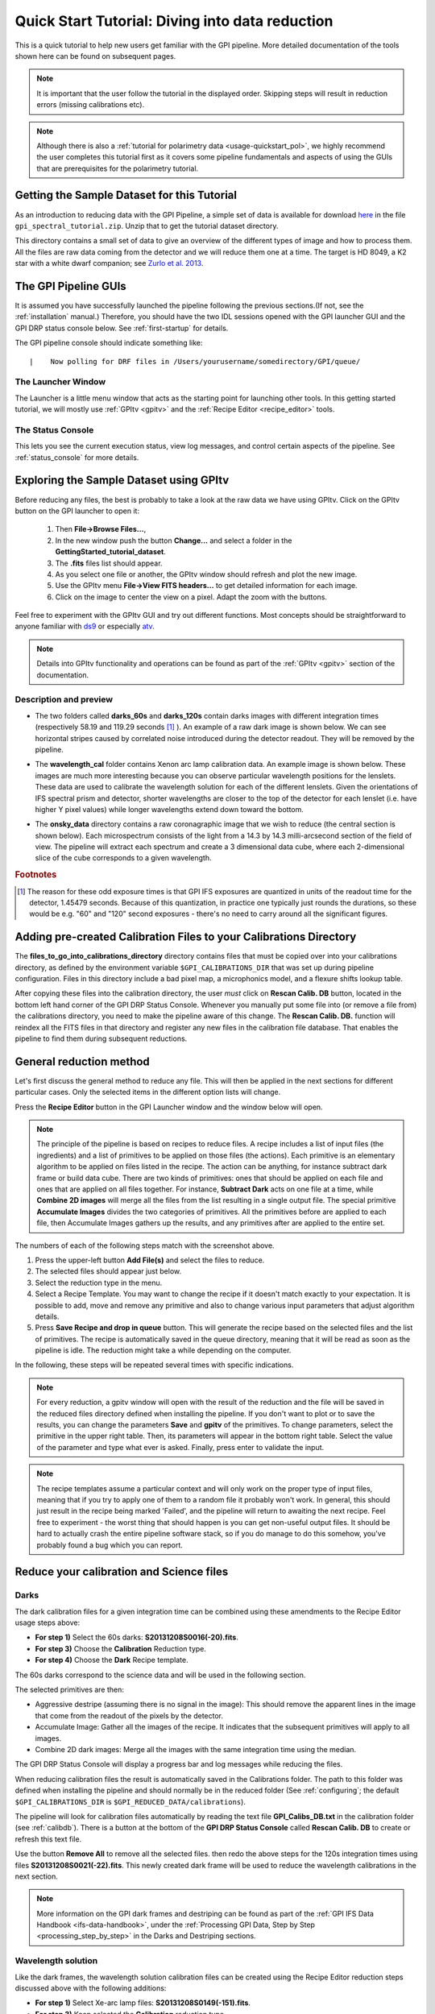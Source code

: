 .. _usage-quickstart:

Quick Start Tutorial: Diving into data reduction
#####################################################


This is a quick tutorial to help new users get familiar with the GPI pipeline. More detailed
documentation of the tools shown here can be found on subsequent pages. 


.. Note:: It is important that the user follow the tutorial in the displayed order. Skipping steps will result in reduction errors (missing calibrations etc).

.. Note:: Although there is also a :ref:`tutorial for polarimetry data <usage-quickstart_pol>`, we highly recommend the user completes this tutorial first as it covers some pipeline fundamentals and aspects of using the GUIs that are prerequisites for the polarimetry tutorial.



Getting the Sample Dataset for this Tutorial
=================================================

As an introduction to reducing data with the GPI Pipeline, a simple set of data is available for download `here <http://docs.planetimager.org/GettingStarted_tutorial_dataset>`_ in the file ``gpi_spectral_tutorial.zip``.  Unzip that to get the tutorial dataset directory.

This directory contains a small set of data to give an overview of the different types of image and how to process them. All the files are raw data coming from the detector and we will reduce them one at a time.
The target is HD 8049, a K2 star with a white dwarf companion; see `Zurlo et al. 2013 <http://adsabs.harvard.edu/abs/2013A%26A...554A..21Z>`_.

The GPI Pipeline GUIs
==============================

It is assumed you have successfully launched the pipeline following the previous sections.(If not, see the :ref:`installation` manual.) Therefore, you should have the two IDL sessions opened with the GPI launcher GUI and the GPI DRP status console below. 
See :ref:`first-startup` for details.
 

The GPI pipeline console should indicate something like::

|    Now polling for DRF files in /Users/yourusername/somedirectory/GPI/queue/

The Launcher Window
---------------------
The Launcher is a little menu window that acts as the starting point for launching other tools. 
In this getting started tutorial, we will mostly use :ref:`GPItv <gpitv>` and the :ref:`Recipe Editor <recipe_editor>` tools.

.. image:: GPI-launcher.png
        :width: 348px
        :scale: 50 %
        :align: center
        
The Status Console
---------------------
This lets you see the current execution status, view log messages, and control certain aspects of the pipeline. 
See :ref:`status_console` for more details.

.. image:: GPI-DRP-Status-Console.png
        :scale: 75%
        :align: center


Exploring the Sample Dataset using GPItv
===========================================

.. image:: GPI-TV-steps.png
        :scale: 75%
        :align: center
        
Before reducing any files, the best is probably to take a look at the raw data we have using GPItv.
Click on the GPItv button on the GPI launcher to open it:

  1.  Then **File->Browse Files...**, 
  2.  In the new window push the button **Change...** and select a folder in the **GettingStarted_tutorial_dataset**. 
  3.  The **.fits** files list should appear. 
  4.  As you select one file or another, the GPItv window should refresh and plot the new image. 
  5.  Use the GPItv menu **File->View FITS headers...** to get detailed information for each image.
  6.  Click on the image to center the view on a pixel. Adapt the zoom with the buttons.

Feel free to experiment with the GPItv GUI and try out different functions. Most concepts should be straightforward to anyone familiar with `ds9 <http://hea-www.harvard.edu/RD/ds9/site/Home.html>`_ or especially `atv <http://hea-www.harvard.edu/RD/ds9/site/Home.html>`_. 

.. note:: 
	Details into GPItv functionality and operations can be found as part of the :ref:`GPItv <gpitv>` section of the documentation. 


Description and preview
--------------------------

* The two folders called **darks_60s** and **darks_120s** contain darks images with different integration times (respectively 58.19 and 119.29 seconds [#footnote1]_ ). An example of a raw dark image is shown below. We can see horizontal stripes caused by correlated noise introduced during the detector readout. They will be removed by the pipeline.

.. image:: dark.png
	:scale: 50%
	:align: center

* The **wavelength_cal** folder contains Xenon arc lamp calibration data. An example image is shown below. These images are much more interesting because you can observe particular wavelength positions for the lenslets. These data are used to calibrate the wavelength solution for each of the different lenslets.  Given the orientations of IFS spectral prism and detector, shorter wavelengths are closer to the top of the detector for each lenslet (i.e. have higher Y pixel values) while longer wavelengths extend down toward the bottom. 
        

.. image:: Xe-lamp.png
	:scale: 25%
	:align: center

       
* The **onsky_data** directory contains a raw coronagraphic image that we wish to reduce (the central section is shown below). Each microspectrum consists of the light from a 14.3 by 14.3 milli-arcsecond section of the field of view. The pipeline will extract each spectrum and create a 3 dimensional data cube, where each 2-dimensional slice of the cube corresponds to a given wavelength.  


.. image:: science.png
	:scale: 50%
	:align: center


.. rubric:: Footnotes

.. [#footnote1] 
  The reason for these odd exposure times is that GPI IFS exposures are quantized in units of the readout time for the detector, 1.45479 seconds. Because of this quantization, in practice one typically just rounds the durations, so these would be e.g. "60" and "120" second exposures - there's no need to carry around all the significant figures. 



Adding pre-created Calibration Files to your Calibrations Directory
================================================================================
        
The **files_to_go_into_calibrations_directory** directory contains files that must be copied over into your calibrations directory, as defined by the environment variable ``$GPI_CALIBRATIONS_DIR`` that was set up during pipeline configuration.  Files in this directory include a bad pixel map, a microphonics model, and a flexure shifts lookup table.  

After copying these files into the calibration directory, the user *must* click on **Rescan Calib. DB** button, located in the bottom left hand corner of the GPI DRP Status Console.  Whenever you manually put some file into (or remove a file from) the calibrations directory, you need to make the pipeline aware of this change.  The **Rescan Calib. DB.** function  will reindex all the FITS files in that directory and register any new files in the calibration file database. That enables the pipeline to find them during subsequent reductions.  



General reduction method
==============================

Let's first discuss the general method to reduce any file. This will then be applied in the next sections for different particular cases. Only the selected items in the different option lists will change.

Press the **Recipe Editor** button in the GPI Launcher window and the window below will open.

.. Note:: The principle of the pipeline is based on recipes to reduce files. A recipe includes a list of input files (the ingredients) and a list of primitives to be applied on those files (the actions). Each primitive is an elementary algorithm to be applied on files listed in the recipe. The action can be anything, for instance subtract dark frame or build data cube. There are two kinds of primitives: ones that should be applied on each file and ones that are applied on all files together. For instance, **Subtract Dark** acts on one file at a time, while **Combine 2D images** will merge all the files from the list resulting in a single output file. The special primitive **Accumulate Images** divides the two categories of primitives.  All the primitives before are applied to each file, then Accumulate Images gathers up the results, and any primitives after are applied to the entire set.

.. image:: recipe-editor-steps.png
        :scale: 75%
        :align: center
        
The numbers of each of the following steps match with the screenshot above.

1)	Press the upper-left button **Add File(s)** and select the files to reduce.
2)	The selected files should appear just below.
3)	Select the reduction type in the menu.
4)	Select a Recipe Template. You may want to change the recipe if it doesn't match exactly to your expectation. It is possible to add, move and remove any primitive and also to change various input parameters that adjust algorithm details.
5)	Press **Save Recipe and drop in queue** button. This will generate the recipe based on the selected files and the list of primitives. The recipe is automatically saved in the queue directory, meaning that it will be read as soon as the pipeline is idle. The reduction might take a while depending on the computer.

In the following, these steps will be repeated several times with specific indications. 

.. note:: 
	For every reduction, a gpitv window will open with the result of the reduction and the file will be saved in the reduced files directory defined when installing the pipeline. If you don't want to plot or to save the results, you can change the parameters **Save** and **gpitv** of the primitives.
	To change parameters, select the primitive in the upper right table. Then, its parameters will appear in the bottom right table. Select the value of the parameter and type what ever is asked. Finally, press enter to validate the input.

.. note:: The recipe templates assume a particular context and will only work on the proper type of input files, meaning that if you try to apply one of them to a random file it probably won't work. In general, this should just result in the recipe being marked 'Failed', and the pipeline will return to awaiting the next recipe.  Feel free to experiment - the worst thing that should happen is you can get non-useful output files. It should be hard to actually crash the entire pipeline software stack, so if you do manage to do this somehow, you've probably found a bug which you can report. 


Reduce your calibration and Science files
=========================================

Darks
--------------------

The dark calibration files for a given integration time can be combined using these amendments to the Recipe Editor usage steps above:

- **For step 1)** Select the 60s darks: **S20131208S0016(-20).fits**.
- **For step 3)** Choose the **Calibration** Reduction type.
- **For step 4)** Choose the **Dark** Recipe template.

The 60s darks correspond to the science data and will be used in the following section.

The selected primitives are then:

- Aggressive destripe (assuming there is no signal in the image): This should remove the apparent lines in the image that come from the readout of the pixels by the detector.
- Accumulate Image: Gather all the images of the recipe. It indicates that the subsequent primitives will apply to all images.
- Combine 2D dark images: Merge all the images with the same integration time using the median.

The GPI DRP Status Console will display a progress bar and log messages while reducing the files.

When reducing calibration files the result is automatically saved in the Calibrations folder. The path to this folder was defined when installing the pipeline and should normally be in the reduced folder (See :ref:`configuring`; the default ``$GPI_CALIBRATIONS_DIR`` is  ``$GPI_REDUCED_DATA/calibrations``).


The pipeline will look for calibration files automatically by reading the text file **GPI_Calibs_DB.txt** in the calibration folder (see :ref:`calibdb`). There is a button at the bottom of the **GPI DRP Status Console** called **Rescan Calib. DB** to create or refresh this text file. 

Use the button **Remove All** to remove all the selected files. then redo the above steps for the 120s integration times using files  **S20131208S0021(-22).fits**. This newly created dark frame will be used to reduce the wavelength calibrations in the next section.

.. note::
	More information on the GPI dark frames and destriping can be found as part of the :ref:`GPI IFS Data Handbook <ifs-data-handbook>`, under the :ref:`Processing GPI Data, Step by Step <processing_step_by_step>` in the Darks and Destriping sections.

	
Wavelength solution
--------------------

Like the dark frames, the wavelength solution calibration files can be created using the Recipe Editor reduction steps discussed above with the following additions:

- **For step 1)** Select Xe-arc lamp files: **S20131208S0149(-151).fits**. 
- **For step 3)** Keep selected the **Calibration** reduction type.
- **For step 4)** Choose the **Wavelength Solution 2D** Recipe template.

This is a more computationally intensive reduction and it may take some time to complete. It also requires a reference wavelength solution in the same Band as the observed arc lamp data. These can be accessed by downloading the Wavecals.zip file available on the `Gemini Public Data webpage <http://www.gemini.edu/sciops/instruments/gpi/public-data>`_. These files should be added to the calibrations directory. 

.. note:: The wavelength calibration requires a complex algorithm. :ref:`Wavelength Calibration <wavelength_calibration>` describes the process in more detail and provides examples of common errors with solutions. 

A sample of the 2D image with the computed wavelength calibration is given below. The green lines are the locations of the individual lenslet spectra. The coordinates of the lenslets are stored in a .fits file cube in the **calibrations** folder. Use GPItv to take a look to the result.

.. image:: wavelength-solution.png
        :scale: 100%
        :align: center

Reducing your science data
==============================

The following is an example of how to reduce science data. 
- **For step 1)** Select your science data **S20131210S0025.fits**.
- **For step 3)** Select the **SpectralScience** reduction type.
- **For step 4)** Choose the **Quicklook Automatic Datacube Extraction** Recipe template.

All the calibration files are automatically found and the result is a final data cube. The result should be plotted in GPItv at the end of the reduction. Feel free to look at the different wavelengths by changing the selected slice. Note that we have not yet accounted for the flexure offsets between the wavelength calibration derived above, and the current spectral positions, therefore the reduced cube will be rather ugly and have a large Moire pattern in the data.

.. image:: bad_data_cube.png
        :scale: 50%
        :align: center
        
In order to correct for this, we must account for the offsets. If one opens the raw image in GPItv, then overplots the wavelength soluution (Labels -> Get Wavecal from DB, then Labels -> Plot Wavecal Grid -> Draw Grid), one will see the large offets (shown below).

.. image:: offset_wavecal.png
        :scale: 50%
        :align: center

As a rough approximation, one can input offsets in GPItv (in the plot wavecal grid) until the overlap looks correct (note that old drawings of the wavecal can be erased by Labels -> Erase All). An (X,Y) shift of (-2,1) is a reasonably good guess. The user can then input these offsets into the :ref:`Update Spot Shifts for Flexure <UpdateSpotShiftsforFlexure>` primitive. To do this:

1. Click on the :ref:`Update Spot Shifts for Flexure <UpdateSpotShiftsforFlexure>` primitive in the recipe window. 
2. Change the method keyword to, "Manual" in the primitive parameters window (just below the recipe window)
3. Change the manual_dx and manual_dy keywords to the desired values.
4. Re-run the reduction (Save Recipe and Queue)


Because a snapshot of the Argon arclamp was taken at the same telescope position, we can use this to determine the needed offsets in a much more robust fashion.

- **For step 1)** Select the Ar-arc snapshot taken with the data: **S20131210S0055.fits**. 
- **For step 3)** Keep selected the **Calibration** reduction type.
- **For step 4)** Choose the **Quick Wavelength Solution** Recipe template.

This primitive will use every 20th lenslet in the frame to calculate the net shift from the desired wavelength calibration. One must be careful to ensure the proper wavelength calibration is grabbed from the database (check the output in the pipeline xterm). If the wrong one is selected, then you can manually choose the correct one (S20131210S0055_H_wavecal.fits) using the Choose Calibration File button. A new wavecal (S20131210S0055_H_wavecal.fits) will then be added to the database, which is merely the old wavecal with new x-y spectral positions.

.. note::
	Handling flexure with GPI data is an important aspect of GPI data reduction. The effects of flexure and how to deal with it are addressed in detail as part of the :ref:`GPI IFS Data Handbook <ifs-data-handbook>`, under the :ref:`Processing GPI Data, Step by Step <processing_step_by_step>`. It is highly recommended that users should consult this guide prior to reducing their data.  The most robust approach observationally is to make sure that at least one arc lamp calibration exposure is taken contemporaneously with your science data, as in the case of the Ar snapshot for the dataset discussed here.  We hope to have improved automated algorithms for measuring flexure on science data ready by 2014B.

If you now repeat the reduction of the science data from above, the new wavecal will be captured and the datacube will appear as follows. Remember to set the ``method`` parameter in the :ref:`Update Spot Shifts for Flexure <UpdateSpotShiftsforFlexure>` primitive to `none` or `Lookup`.

.. image:: data-cube.png
        :scale: 50%
        :align: center

**Enjoy the first of many data cubes!**




